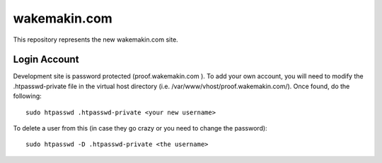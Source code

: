 wakemakin.com
=============

This repository represents the new wakemakin.com site.

Login Account
-------------

Development site is password protected (proof.wakemakin.com ). To add your own account, you will need to
modify the .htpasswd-private file in the virtual host directory (i.e. /var/www/vhost/proof.wakemakin.com/). 
Once found, do the following::
  
    sudo htpasswd .htpasswd-private <your new username>

To delete a user from this (in case they go crazy or you need to change the password)::
  
    sudo htpasswd -D .htpasswd-private <the username>
